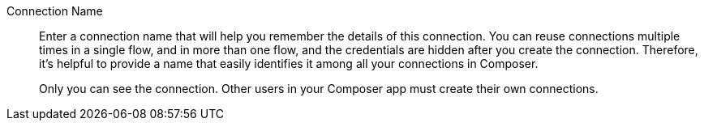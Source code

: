 Connection Name::

Enter a connection name that will help you remember the details of this connection.
You can reuse connections multiple times in a single flow, and in more than one flow,
and the credentials are hidden after you create the connection. Therefore, it's helpful
to provide a name that easily identifies it among all your connections in Composer.
+
Only you can see the connection. Other users in your Composer app must create their own connections.